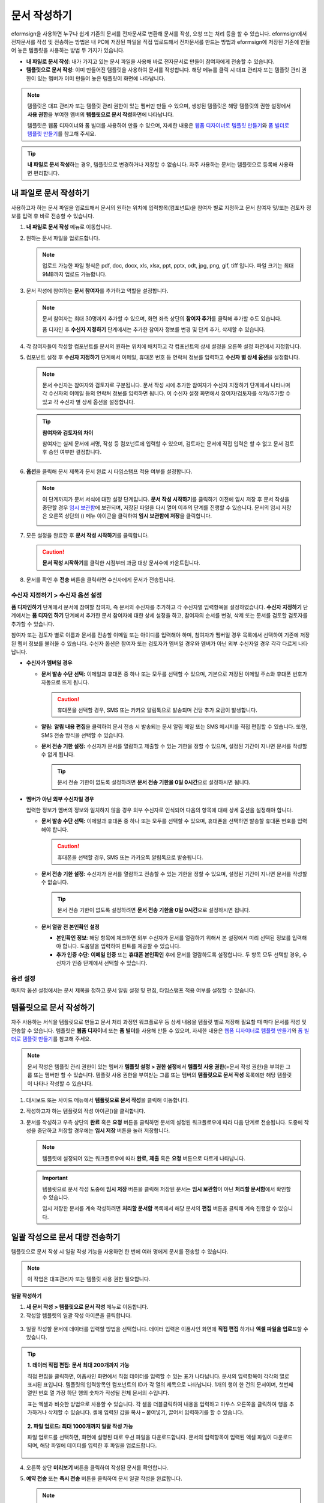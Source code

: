 .. _createnew:

문서 작성하기
==================


eformsign을 사용하면 누구나 쉽게 기존의 문서를 전자문서로 변환해 문서를 작성, 요청 또는 처리 등을 할 수 있습니다. eformsign에서 전자문서를 작성 및 전송하는 방법은 내 PC에 저장된 파일을 직접 업로드해서 전자문서를 만드는 방법과 eformsign에 저장된 기존에 만들어
놓은 템플릿을 사용하는 방법 두 가지가 있습니다.

-  **내 파일로 문서 작성**: 내가 가지고 있는 문서 파일을 사용해 바로 전자문서로 만들어 참여자에게 전송할 수 있습니다.

-  **템플릿으로 문서 작성**: 이미 만들어진 템플릿을 사용하여 문서를 작성합니다. 해당 메뉴를 클릭 시 대표 관리자 또는 템플릿 관리 권한이 있는 멤버가 이미 만들어 놓은 템플릿이 화면에 나타납니다.

.. note::

   템플릿은 대표 관리자 또는 템플릿 관리 권한이 있는 멤버만 만들 수 있으며, 생성된 템플릿은 해당 템플릿의 권한 설정에서 **사용 권한**\을 부여한 멤버의 **템플릿으로 문서 작성**\ 화면에 나타납니다. 

   템플릿은 웹폼 디자이너와 폼 빌더를 사용하여 만들 수 있으며, 자세한 내용은 `웹폼 디자이너로 템플릿 만들기 <chapter6.html#template_wd>`__\ 와 `폼 빌더로 템플릿 만들기 <chapter7.html#template_fb>`__\ 를 참고해 주세요.

.. tip::

   **내 파일로 문서 작성**\ 하는 경우, 템플릿으로 변경하거나 저장할 수 없습니다. 
   자주 사용하는 문서는 템플릿으로 등록해 사용하면 편리합니다.



내 파일로 문서 작성하기
---------------------------

사용하고자 하는 문서 파일을 업로드해서 문서의 원하는 위치에 입력항목(컴포넌트)을 참여자 별로 지정하고 문서 참여자 및/또는 검토자 정보를 입력 후 바로 전송할 수 있습니다.

1. **내 파일로 문서 작성** 메뉴로 이동합니다.

   |image1|

2. 원하는 문서 파일을 업로드합니다.

   |image2|

   .. note::

      업로드 가능한 파일 형식은 pdf, doc, docx, xls, xlsx, ppt, pptx, odt, jpg, png, gif, tiff 입니다.
      파일 크기는 최대 9MB까지 업로드 가능합니다.


3. 문서 작성에 참여하는 **문서 참여자**\ 를 추가하고 역할을 설정합니다.

   |image3|

   .. note::

      문서 참여자는 최대 30명까지 추가할 수 있으며, 화면 좌측 상단의 **참여자 추가**\ 를 클릭해 추가할 수도 있습니다.

      폼 디자인 후 **수신자 지정하기** 단계에서는 추가한 참여자 정보를 변경 및 단계 추가, 삭제할 수 있습니다.

4. 각 참여자들이 작성할 컴포넌트를 문서의 원하는 위치에 배치하고 각 컴포넌트의 상세 설정을 오른쪽 설정 화면에서 지정합니다.

   |image4|

5. 컴포넌트 설정 후 **수신자 지정하기** 단계에서 이메일, 휴대폰 번호 등 연락처 정보를 입력하고 **수신자 별 상세 옵션**\ 을 설정합니다.

   |image5|

   .. note::

      문서 수신자는 참여자와 검토자로 구분됩니다. 문서 작성 시에 추가한 참여자가 수신자 지정하기 단계에서 나타나며 각 수신자의 이메일 등의 연락처 정보를 입력하면 됩니다. 이 수신자 설정 화면에서 참여자/검토자를 삭제/추가할 수 있고 각 수신자 별 상세 옵션을 설정합니다.

   .. tip::

      **참여자와 검토자의 차이**

      참여자는 실제 문서에 서명, 작성 등 컴포넌트에 입력할 수 있으며, 검토자는 문서에 직접 입력은 할 수 없고 문서 검토 후 승인 여부만 결정합니다.


      |image6|

6. **옵션**\ 을 클릭해 문서 제목과 문서 완료 시 타임스탬프 적용 여부를 설정합니다.

   |image7|

   .. note::

      이 단계까지가 문서 서식에 대한 설정 단계입니다. **문서 작성 시작하기**\ 를 클릭하기 이전에 임시 저장 후 문서 작성을 중단할 경우 `임시 보관함 <chapter8.html#drafts>`__\ 에 보관되며, 저장된 파일을 다시 열어 이후의 단계를 진행할 수 있습니다. 문서의 임시 저장은 오른쪽 상단의 (|image8|) 메뉴 아이콘을 클릭하여 **임시 보관함에 저장**\ 을 클릭합니다.

      |image9|

7. 모든 설정을 완료한 후 **문서 작성 시작하기**\ 를 클릭합니다.

   |image10|

   .. caution::

      **문서 작성 시작하기**\ 를 클릭한 시점부터 과금 대상 문서수에 카운트됩니다.

8. 문서를 확인 후 **전송** 버튼을 클릭하면 수신자에게 문서가 전송됩니다.

   |image11|



**수신자 지정하기 > 수신자 옵션 설정**
~~~~~~~~~~~~~~~~~~~~~~~~~~~~~~~~~~~~~~~~~~


**폼 디자인하기** 단계에서 문서에 참여할 참여자, 즉 문서의 수신자를 추가하고 각 수신자별 입력항목을 설정하였습니다. **수신자 지정하기** 단계에서는 **폼 디자인 하기** 단계에서 추가한 문서 참여자에 대한 상세 설정을 하고, 참여자의 순서를 변경, 삭제 또는 문서를 검토할 검토자를 추가할 수 있습니다. 

참여자 또는 검토자 별로 이름과 문서를 전송할 이메일 또는 아이디를 입력해야 하며, 참여자가 멤버일 경우 목록에서 선택하여 기존에 저장된 멤버 정보를 불러올 수 있습니다. 수신자 옵션은 참여자 또는 검토자가 멤버일 경우와 멤버가 아닌 외부 수신자일 경우 각각 다르게 나타납니다.

-  **수신자가 멤버일 경우**


   -  **문서 발송 수단 선택:** 이메일과 휴대폰 중 하나 또는 모두를 선택할 수 있으며, 기본으로 저장된 이메일 주소와 휴대폰 번호가 자동으로 뜨게 됩니다.

      .. caution::

         휴대폰을 선택할 경우, SMS 또는 카카오 알림톡으로 발송되며 건당 추가 요금이 발생합니다.


   -  **알림:** **알림 내용 편집**\ 을 클릭하여 문서 전송 시 발송되는 문서 알림 메일 또는 SMS 메시지를 직접 편집할 수 있습니다. 또한, SMS 전송 방식을 선택할 수 있습니다.         

   -  **문서 전송 기한 설정:** 수신자가 문서를 열람하고 제출할 수 있는 기한을 정할 수 있으며, 설정된 기간이 지나면 문서를 작성할 수 없게 됩니다.

      .. tip::

         문서 전송 기한이 없도록 설정하려면 **문서 전송 기한을 0일 0시간**\ 으로 설정하시면 됩니다.


   |image12|

-  **멤버가 아닌 외부 수신자일 경우**

   입력한 정보가 멤버의 정보와 일치하지 않을 경우 외부 수신자로 인식되어 다음의 항목에 대해 상세 옵션을 설정해야 합니다.

   -  **문서 발송 수단 선택:** 이메일과 휴대폰 중 하나 또는 모두를 선택할 수 있으며, 휴대폰을 선택하면 발송할 휴대폰 번호를 입력해야 합니다.

      .. caution::

         휴대폰을 선택할 경우, SMS 또는 카카오톡 알림톡으로 발송됩니다.

   -  **문서 전송 기한 설정:** 수신자가 문서를 열람하고 전송할 수 있는 기한을 정할 수 있으며, 설정된 기간이 지나면 문서를 작성할 수 없습니다. 

      .. tip::

         문서 전송 기한이 없도록 설정하려면 **문서 전송 기한을 0일 0시간**\ 으로 설정하시면 됩니다.

   -  **문서 열람 전 본인확인 설정** 

      -  **본인확인 정보**\ : 해당 항목에 체크하면 외부 수신자가 문서를 열람하기 위해서 본 설정에서 미리 선택된 정보를 입력해야 합니다. 도움말을 입력하여 힌트를 제공할 수 있습니다.

      -  **추가 인증 수단**\ : **이메일 인증** 또는 **휴대폰 본인확인** 후에 문서를 열람하도록 설정합니다. 두 항목 모두 선택할 경우, 수신자가 인증 단계에서 선택할 수 있습니다. 

 



**옵션 설정**
~~~~~~~~~~~~~~~~~~~~~~~~~~~~~~~~~~~~~~~~~~
마지막 옵션 설정에서는 문서 제목을 정하고 문서 알림 설정 및 편집, 타임스탬프 적용 여부를 설정할 수 있습니다.

.. figure:: resources/wfd-option.png
   :alt: 옵션 설정 화면
   :width: 700px

   

템플릿으로 문서 작성하기
------------------------

자주 사용하는 서식을 템플릿으로 만들고 문서 처리 과정인 워크플로우 등 상세 내용을 템플릿 별로 저장해 필요할 때 마다 문서를 작성 및 전송할 수 있습니다. 템플릿은 **웹폼 디자이너** 또는 **폼 빌더**\ 를 사용해 만들 수 있으며, 자세한 내용은 `웹폼 디자이너로 템플릿 만들기 <chapter6.html#template_wd>`__\ 와 `폼 빌더로 템플릿 만들기 <chapter7.html#template_fb>`__\ 를 참고해 주세요.

.. note::

   문서 작성은 템플릿 관리 권한이 있는 멤버가 **템플릿 설정 > 권한 설정**\ 에서 **템플릿 사용 권한**\ (=문서 작성 권한)을 부여한 그룹 또는 멤버만 할 수 있습니다. 템플릿 사용 권한을 부여받는 그룹 또는 멤버의 **템플릿으로 문서 작성** 목록에만 해당 템플릿이 나타나 작성할 수 있습니다.

1. 대시보드 또는 사이드 메뉴에서 **템플릿으로 문서 작성**\ 을 클릭해 이동합니다.

   |image14|

2. 작성하고자 하는 템플릿의 작성 아이콘(|image15|)을 클릭합니다.

   |image16|

3. 문서를 작성하고 우측 상단의 **완료** 혹은 **요청** 버튼을 클릭하면 문서의 설정된 워크플로우에 따라 다음 단계로 전송됩니다. 도중에 작성을 중단하고 저장할 경우에는 **임시 저장** 버튼을 눌러 저장합니다.

   .. note::

      템플릿에 설정되어 있는 워크플로우에 따라 **완료**, **제출** 혹은 **요청** 버튼으로 다르게 나타납니다.

   .. important::

      템플릿으로 문서 작성 도중에 **임시 저장** 버튼을 클릭해 저장된 문서는 **임시 보관함**\ 이 아닌 **처리할 문서함**\ 에서 확인할 수 있습니다.

      임시 저장한 문서를 계속 작성하려면 **처리할 문서함** 목록에서 해당 문서의 **편집** 버튼을 클릭해 계속 진행할 수 있습니다.


.. _bulksend:


일괄 작성으로 문서 대량 전송하기
-----------------------------------------

템플릿으로 문서 작성 시 일괄 작성 기능을 사용하면 한 번에 여러 명에게 문서를 전송할 수 있습니다.

.. note::

   이 작업은 대표관리자 또는 템플릿 사용 권한 필요합니다.

**일괄 작성하기**

1. **새 문서 작성** **> 템플릿으로 문서 작성** 메뉴로 이동합니다.

2. 작성할 템플릿의 일괄 작성 아이콘을 클릭합니다.

.. figure:: resources/bulk-creation-icon.png
   :alt: 일괄 작성 아이콘

3. 일괄 작성할 문서에 데이터를 입력할 방법을 선택합니다. 데이터 입력은 이폼사인 화면에 **직접 편집** 하거나 **엑셀 파일을 업로드**\ 할 수 있습니다.

.. figure:: resources/bulksend.png
   :alt: 일괄작성 
   :width: 700px

.. tip::

   **1. 데이터 직접 편집: 문서 최대 200개까지 가능**

   직접 편집을 클릭하면, 이폼사인 화면에서 직접 데이터를 입력할 수 있는 표가 나타납니다. 문서의 입력항목이 각각의 열로 표시된 표입니다. 템플릿의 입력항목인 컴포넌트의 ID가 각 열의 제목으로 나타납니다. 1개의 행이 한 건의 문서이며, 첫번째 열인 번호 열 가장 하단 행의 숫자가 작성될 전체 문서의 수입니다.

   표는 엑셀과 비슷한 방법으로 사용할 수 있습니다. 각 셀을 더블클릭하여 내용을 입력하고 마우스 오른쪽을 클릭하여 행을 추가하거나 삭제할 수 있습니다. 셀에 입력된 값을 복사 – 붙여넣기, 끌어서 입력하기를 할 수 있습니다.

   .. figure:: resources/bulksend-edit.png
      :alt: 일괄작성 직접 편집 
      :width: 700px

   **2. 파일 업로드: 최대 1000개까지 일괄 작성 가능**

   파일 업로드를 선택하면, 화면에 설명된 대로 우선 파일을 다운로드합니다. 문서의 입력항목이 입력된 엑셀 파일이 다운로드되며, 해당 파일에 데이터를 입력한 후 파일을 업로드합니다.

   .. figure:: resources/bulksend-fileupload.png
      :alt: 일괄작성 파일 업로드
      :width: 400px



4. 오른쪽 상단 **미리보기** 버튼을 클릭하여 작성된 문서를 확인합니다. 


5. **예약 전송** 또는 **즉시 전송** 버튼을 클릭하여 문서 일괄 작성을 완료합니다.

   .. figure:: resources/bulksend-sending.png
      :alt: 일괄작성 전송
      :width: 700px


   .. note::

      **예약 전송** 클릭 시 뜨는 문서 전송 예약 팝업에서 문서를 전송할 날짜 및 시간을 선택합니다.
      예약 전송은 현재 시간 기준으로 10분 후 부터 가능합니다. 

      .. figure:: resources/bulksend-schedule.png
         :alt: 일괄작성 예약전송
         :width: 400px


6. **일괄 작성 문서함**\ 에서 전송 현황 등 문서에 관한 정보를 확인합니다.

.. tip::

   **일괄 작성 문서 TIP 1: 일괄 작성 시 입력된 데이터 오류 확인**

   직접 편집 또는 파일 업로드 방법으로 문서 일괄 작성 시, 입력된 데이터의 오류를 확인할 수 있습니다. 잘못된 데이터가 입력되거나, 필수 항목이 입력되지 않을 경우 데이터 오류로 표시됩니다. 문서 전송 시 오류로 표시된 데이터의 문서는 전송되지 않으며, 정상 데이터만 전송됩니다. 

   .. figure:: resources/bulksend-error.png
      :alt: 데이터 오류 확인
      :width: 400px

.. tip::

   **일괄 작성 문서 TIP 2: 일괄 작성 시 확인하세요!**

   템플릿의 입력항목 중 일부가 **일괄 작성** 화면에 나타나지 않는 경우에는 아래 두 가지 경우를 확인해야 합니다.

   1. 일괄 작성에서 입력할 수 없는 컴포넌트: 카메라, 녹음, 그룹으로 묶인 선택 컴포넌트는 일괄 작성으로 작성할 수 없는 컴포넌트입니다.

   2. 작성 단계에서 접근 허용된 컴포넌트 확인: **템플릿 관리 > 템플릿 설정(⚙) > 워크플로우 설정 >** 해당 워크플로우 단계에 접근 허용된 컴포넌트만 나타납니다.




.. |image1| image:: resources/newfrommyfile-menu.png
   :width: 700px
.. |image2| image:: resources/newfrommyfile-uploadfile.png
   :width: 700px
.. |image3| image:: resources/newfrommyfile-participants-popup.png
   :width: 400px
.. |image4| image:: resources/newfrommyfile-formdesign.png
   :width: 700px
.. |image5| image:: resources/newfrommyfile-recipients.png
   :width: 700px
.. |image6| image:: resources/newfrommyfile-recipients-type.png
.. |image7| image:: resources/newfrommyfile-option.png
   :width: 700px
.. |image8| image:: resources/menu_icon_3.png
.. |image9| image:: resources/newfrommyfile-saveasdrafts.png
.. |image10| image:: resources/newfrommyfile-startfromnow.png
   :width: 700px
.. |image11| image:: resources/newfrommyfile-startfromnow-send.png
   :width: 700px
.. |image12| image:: resources/newformmyfile-recipientoption-member.png
   :width: 700px
.. |image13| image:: resources/newformmyfile-recipientoption-external.png
   :width: 400px
.. |image14| image:: resources/menu-startfromtemplate.png
   :width: 700px
.. |image15| image:: resources/create-icon.PNG
.. |image16| image:: resources/startfromtemplate-create.png
   :width: 700px
.. |image17| image:: resources/bulk-creation-table-blue-section.png
   :width: 700px
